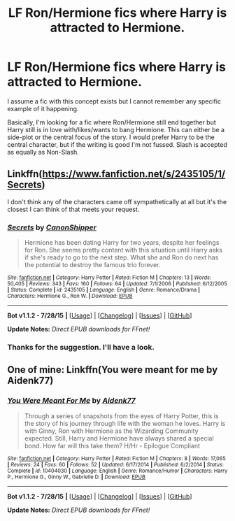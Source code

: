 #+TITLE: LF Ron/Hermione fics where Harry is attracted to Hermione.

* LF Ron/Hermione fics where Harry is attracted to Hermione.
:PROPERTIES:
:Author: TheGeneralStarfox
:Score: 3
:DateUnix: 1439247831.0
:DateShort: 2015-Aug-11
:FlairText: Request
:END:
I assume a fic with this concept exists but I cannot remember any specific example of it happening.

Basically, I'm looking for a fic where Ron/Hermione still end together but Harry still is in love with/likes/wants to bang Hermione. This can either be a side-plot or the central focus of the story. I would prefer Harry to be the central character, but if the writing is good I'm not fussed. Slash is accepted as equally as Non-Slash.


** Linkffn([[https://www.fanfiction.net/s/2435105/1/Secrets]])

I don't think any of the characters came off sympathetically at all but it's the closest I can think of that meets your request.
:PROPERTIES:
:Author: Urukubarr
:Score: 1
:DateUnix: 1439253668.0
:DateShort: 2015-Aug-11
:END:

*** [[http://www.fanfiction.net/s/2435105/1/][*/Secrets/*]] by [[https://www.fanfiction.net/u/736675/CanonShipper][/CanonShipper/]]

#+begin_quote
  Hermione has been dating Harry for two years, despite her feelings for Ron. She seems pretty content with this situation until Harry asks if she's ready to go to the next step. What she and Ron do next has the potential to destroy the famous trio forever.
#+end_quote

^{/Site/: [[http://www.fanfiction.net/][fanfiction.net]] *|* /Category/: Harry Potter *|* /Rated/: Fiction M *|* /Chapters/: 13 *|* /Words/: 50,405 *|* /Reviews/: 343 *|* /Favs/: 160 *|* /Follows/: 64 *|* /Updated/: 7/1/2006 *|* /Published/: 6/12/2005 *|* /Status/: Complete *|* /id/: 2435105 *|* /Language/: English *|* /Genre/: Romance/Drama *|* /Characters/: Hermione G., Ron W. *|* /Download/: [[http://www.p0ody-files.com/ff_to_ebook/mobile/makeEpub.php?id=2435105][EPUB]]}

--------------

*Bot v1.1.2 - 7/28/15* *|* [[[https://github.com/tusing/reddit-ffn-bot/wiki/Usage][Usage]]] | [[[https://github.com/tusing/reddit-ffn-bot/wiki/Changelog][Changelog]]] | [[[https://github.com/tusing/reddit-ffn-bot/issues/][Issues]]] | [[[https://github.com/tusing/reddit-ffn-bot/][GitHub]]]

*Update Notes:* /Direct EPUB downloads for FFnet!/
:PROPERTIES:
:Author: FanfictionBot
:Score: 2
:DateUnix: 1439253735.0
:DateShort: 2015-Aug-11
:END:


*** Thanks for the suggestion. I'll have a look.
:PROPERTIES:
:Author: TheGeneralStarfox
:Score: 1
:DateUnix: 1439254826.0
:DateShort: 2015-Aug-11
:END:


** One of mine: Linkffn(You were meant for me by Aidenk77)
:PROPERTIES:
:Author: Aidenk77
:Score: 0
:DateUnix: 1439277262.0
:DateShort: 2015-Aug-11
:END:

*** [[http://www.fanfiction.net/s/10404030/1/][*/You Were Meant For Me/*]] by [[https://www.fanfiction.net/u/2691000/Aidenk77][/Aidenk77/]]

#+begin_quote
  Through a series of snapshots from the eyes of Harry Potter, this is the story of his journey through life with the woman he loves. Harry is with Ginny, Ron with Hermione as the Wizarding Community expected. Still, Harry and Hermione have always shared a special bond. How far will this take them? H/Hr - Epilogue Compliant
#+end_quote

^{/Site/: [[http://www.fanfiction.net/][fanfiction.net]] *|* /Category/: Harry Potter *|* /Rated/: Fiction M *|* /Chapters/: 8 *|* /Words/: 17,065 *|* /Reviews/: 24 *|* /Favs/: 60 *|* /Follows/: 52 *|* /Updated/: 6/17/2014 *|* /Published/: 6/2/2014 *|* /Status/: Complete *|* /id/: 10404030 *|* /Language/: English *|* /Genre/: Romance/Humor *|* /Characters/: Harry P., Hermione G., Ginny W., Gabrielle D. *|* /Download/: [[http://www.p0ody-files.com/ff_to_ebook/mobile/makeEpub.php?id=10404030][EPUB]]}

--------------

*Bot v1.1.2 - 7/28/15* *|* [[[https://github.com/tusing/reddit-ffn-bot/wiki/Usage][Usage]]] | [[[https://github.com/tusing/reddit-ffn-bot/wiki/Changelog][Changelog]]] | [[[https://github.com/tusing/reddit-ffn-bot/issues/][Issues]]] | [[[https://github.com/tusing/reddit-ffn-bot/][GitHub]]]

*Update Notes:* /Direct EPUB downloads for FFnet!/
:PROPERTIES:
:Author: FanfictionBot
:Score: 1
:DateUnix: 1439277275.0
:DateShort: 2015-Aug-11
:END:
